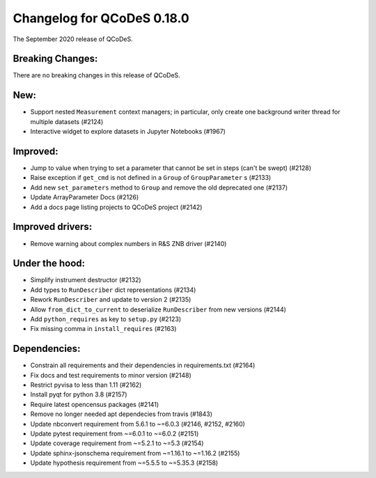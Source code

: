 Changelog for QCoDeS 0.18.0
===========================

The September 2020 release of QCoDeS.


Breaking Changes:
_________________

There are no breaking changes in this release of QCoDeS.


New:
____

- Support nested ``Measurement`` context managers; in particular, only create
  one background writer thread for multiple datasets (#2124)
- Interactive widget to explore datasets in Jupyter Notebooks (#1967)


Improved:
_________

- Jump to value when trying to set a parameter that cannot be set in steps
  (can't be swept) (#2128)
- Raise exception if ``get_cmd`` is not defined in a ``Group`` of
  ``GroupParameter`` s (#2133)
- Add new ``set_parameters`` method to ``Group`` and remove the old deprecated
  one (#2137)
- Update ArrayParameter Docs (#2126)
- Add a docs page listing projects to QCoDeS project (#2142)


Improved drivers:
_________________

- Remove warning about complex numbers in R&S ZNB driver (#2140)


Under the hood:
_______________

- Simplify instrument destructor (#2132)
- Add types to ``RunDescriber`` dict representations (#2134)
- Rework ``RunDescriber`` and update to version 2 (#2135)
- Allow ``from_dict_to_current`` to deserialize ``RunDescriber`` from new
  versions (#2144)
- Add ``python_requires`` as key to ``setup.py`` (#2123)
- Fix missing comma in ``install_requires`` (#2163)


Dependencies:
_____________

- Constrain all requirements and their dependencies in requirements.txt (#2164)
- Fix docs and test requirements to minor version (#2148)
- Restrict pyvisa to less than 1.11 (#2162)
- Install pyqt for python 3.8 (#2157)
- Require latest opencensus packages (#2141)
- Remove no longer needed apt dependecies from travis (#1843)
- Update nbconvert requirement from 5.6.1 to ~=6.0.3 (#2146, #2152, #2160)
- Update pytest requirement from ~=6.0.1 to ~=6.0.2 (#2151)
- Update coverage requirement from ~=5.2.1 to ~=5.3 (#2154)
- Update sphinx-jsonschema requirement from ~=1.16.1 to ~=1.16.2 (#2155)
- Update hypothesis requirement from ~=5.5.5 to ~=5.35.3 (#2158)
